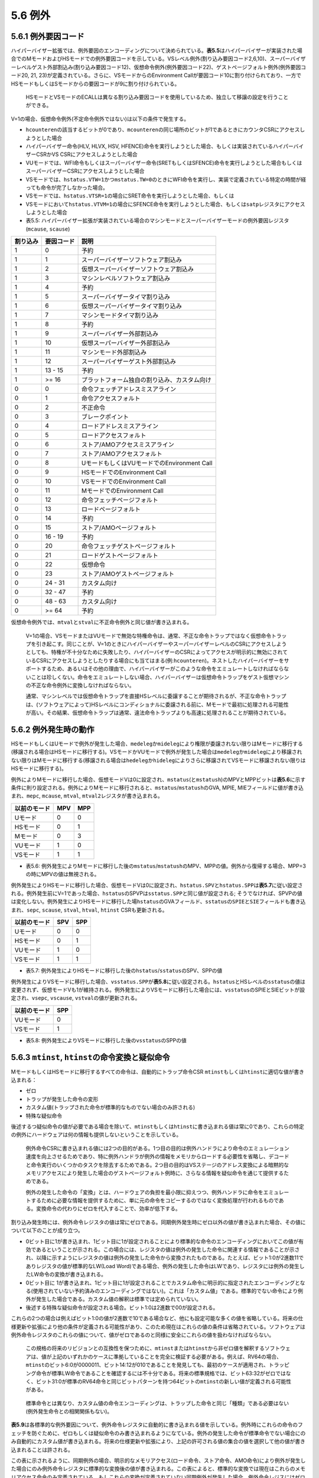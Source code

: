 5.6 例外
--------

5.6.1 例外要因コード
~~~~~~~~~~~~~~~~~~~~

ハイパーバイザー拡張では、例外要因のエンコーディングについて決められている。\ **表5.5**\ はハイパーバイザーが実装された場合でのMモードおよびHSモードでの例外要因コードを示している。VSレベル例外(割り込み要因コード2,6,10)、スーパーバイザーレベルゲスト外部割込み(割り込み要因コード12)、仮想命令例外(例外要因コード22)、ゲストページフォルト例外(例外要因コード20,
21, 23)が定義されている。さらに、VSモードからのEnvironment
Callが要因コード10に割り付けられており、一方でHSモードもしくはSモードからの要因コードが9に割り付けられている。

   HSモードとVSモードのECALLは異なる割り込み要因コードを使用しているため、独立して移譲の設定を行うことができる。

V=1の場合、仮想命令例外(不定命令例外ではない)は以下の条件で発生する。

-  ``hcounteren``\ の該当するビットが0であり、\ ``mcounteren``\ の同じ場所のビットが1であるときにカウンタCSRにアクセスしようとした場合

-  ハイパーバイザー命令(HLV, HLVX, HSV,
   HFENCE)命令を実行しようとした場合、もしくは実装されているハイパーバイザーCSRかVS
   CSRにアクセスしようとした場合

-  VUモードでは、WFI命令もしくはスーパーバイザー命令(SRETもしくはSFENCE)命令を実行しようとした場合もしくはスーパーバイザーCSRにアクセスしようとした場合

-  VSモードでは、\ ``hstatus.VTW=1``\ かつ\ ``mstatus.TW=0``\ のときにWFI命令を実行し、実装で定義されている特定の時間が経っても命令が完了しなかった場合。

-  VSモードでは、\ ``hstatus.VTSR=1``\ の場合にSRET命令を実行しようとした場合、もしくは

-  VSモードにおいて\ ``hstatus.VTVM=1``\ の場合にSFENCE命令を実行しようとした場合、もしくは\ ``satp``\ レジスタにアクセスしようとした場合

-  表5.5:
   ハイパーバイザー拡張が実装されている場合のマシンモードとスーパーバイザーモードの例外要因レジスタ
   (``mcause``, ``scause``)

======== ========== ============================================
割り込み 要因コード 説明
======== ========== ============================================
1        0          予約
1        1          スーパーバイザーソフトウェア割込み
1        2          仮想スーパーバイザーソフトウェア割込み
1        3          マシンレベルソフトウェア割込み
1        4          予約
1        5          スーパーバイザータイマ割り込み
1        6          仮想スーパーバイザータイマ割り込み
1        7          マシンモードタイマ割り込み
1        8          予約
1        9          スーパーバイザー外部割込み
1        10         仮想スーパーバイザー外部割込み
1        11         マシンモード外部割込み
1        12         スーパーバイザーゲスト外部割込み
1        13 - 15    予約
1        >= 16      プラットフォーム独自の割り込み、カスタム向け
0        0          命令フェッチアドレスミスアライン
0        1          命令アクセスフォルト
0        2          不正命令
0        3          ブレークポイント
0        4          ロードアドレスミスアライン
0        5          ロードアクセスフォルト
0        6          ストア/AMOアクセスミスアライン
0        7          ストア/AMOアクセスフォルト
0        8          UモードもしくはVUモードでのEnvironment Call
0        9          HSモードでのEnvironment Call
0        10         VSモードでのEnvironment Call
0        11         MモードでのEnvironment Call
0        12         命令フェッチページフォルト
0        13         ロードページフォルト
0        14         予約
0        15         ストア/AMOページフォルト
0        16 - 19    予約
0        20         命令フェッチゲストページフォルト
0        21         ロードゲストページフォルト
0        22         仮想命令
0        23         ストア/AMOゲストページフォルト
0        24 - 31    カスタム向け
0        32 - 47    予約
0        48 - 63    カスタム向け
0        >= 64      予約
======== ========== ============================================

仮想命令例外では、\ ``mtval``\ と\ ``stval``\ に不正命令例外と同じ値が書き込まれる。

   V=1の場合、VSモードまたはVUモードで無効な特権命令は、通常、不正な命令トラップではなく仮想命令トラップを引き起こす。同じことが、V=1のときにハイパーバイザーやスーパーバイザーレベルのCSRにアクセスしようとしても、特権が不十分なために失敗したり、ハイパーバイザーのCSRによってアクセスが明示的に無効にされているCSRにアクセスしようとしたりする場合にも当てはまる(例:``hcounteren``)。ネストしたハイパーバイザーをサポートするため、あるいはその他の理由で、ハイパーバイザーがこのような命令をエミュレートしなければならないことは珍しくない。命令をエミュレートしない場合、ハイパーバイザーは仮想命令トラップをゲスト仮想マシンの不正な命令例外に変換しなければならない。

   通常、マシンレベルでは仮想命令トラップを直接HSレベルに委譲することが期待されるが、不正な命令トラップは、(ソフトウェアによって)HSレベルにコンディショナルに委譲される前に、Mモードで最初に処理される可能性が高い。その結果、仮想命令トラップは通常、違法命令トラップよりも高速に処理されることが期待されている。

5.6.2 例外発生時の動作
~~~~~~~~~~~~~~~~~~~~~~

HSモードもしくはUモードで例外が発生した場合、\ ``medeleg``\ か\ ``mideleg``\ により権限が委譲されない限りはMモードに移行する(移譲される場合はHSモードに移行する)。VSモードかVUモードで例外が発生した場合は\ ``medeleg``\ か\ ``mideleg``\ により移譲されない限りはMモードに移行する(移譲される場合は\ ``hedeleg``\ か\ ``hideleg``\ によりさらに移譲されてVSモードに移譲されない限りはHSモードに移行する)。

例外によりMモードに移行した場合、仮想モードVは0に設定され、\ ``mstatus``\ (と\ ``mstatush``)のMPVとMPPビットは\ **表5.6**\ に示す条件に則り設定される。例外によりMモードに移行されると、\ ``mstatus``/``mstatush``\ のGVA,
MPIE, MIEフィールドに値が書き込まれ、\ ``mepc``, ``mcause``, ``mtval``,
``mtval2``\ レジスタが書き込まれる。

============ === ===
以前のモード MPV MPP
============ === ===
Uモード      0   0
HSモード     0   1
Mモード      0   3
VUモード     1   0
VSモード     1   1
============ === ===

-  表5.6:
   例外発生によりMモードに移行した後の\ ``mstatus``/``mstatush``\ のMPV、MPPの値。例外から復帰する場合、MPP=3の時にMPVの値は無視される。

例外発生によりHSモードに移行した場合、仮想モードVは0に設定され、\ ``hstatus.SPV``\ と\ ``hstatus.SPP``\ は\ **表5.7**\ に従い設定される。例外発生前にV=1であった場合、\ ``hstatus``\ のSPVPは\ ``sstatus.SPP``\ と同じ値が設定される;
そうでなければ、SPVPの値は変化しない。例外発生によりHSモードに移行した場\ ``hstatus``\ のGVAフィールド、\ ``sstatus``\ の\ ``SPIE``\ と\ ``SIE``\ フィールドも書き込まれ、\ ``sepc``,
``scause``, ``stval``, ``htval``, ``htinst`` CSRも更新される。

============ === ===
以前のモード SPV SPP
============ === ===
Uモード      0   0
HSモード     0   1
VUモード     1   0
VSモード     1   1
============ === ===

-  表5.7:
   例外発生によりHSモードに移行した後の\ ``hstatus``/``sstatus``\ のSPV、SPPの値

例外発生によりVSモードに移行した場合、\ ``vsstatus.SPP``\ が\ **表5.8**\ に従い設定される。\ ``hstatus``\ とHSレベルの\ ``sstatus``\ の値は変更されず、仮想モードVも1が維持される。例外発生によりVSモードに移行した場合には、\ ``vsstatus``\ のSPIEとSIEビットが設定され、\ ``vsepc``,
``vscause``, ``vstval``\ の値が更新される。

============ ===
以前のモード SPP
============ ===
VUモード     0
VSモード     1
============ ===

-  表5.8: 例外発生によりVSモードに移行した後の\ ``vsstatus``\ のSPPの値

5.6.3 ``mtinst``, ``htinst``\ の命令変換と疑似命令
~~~~~~~~~~~~~~~~~~~~~~~~~~~~~~~~~~~~~~~~~~~~~~~~~~

MモードもしくはHSモードに移行するすべての命令は、自動的にトラップ命令CSR
``mtinst``\ もしくは\ ``htinst``\ に適切な値が書き込まれる：

-  ゼロ
-  トラップが発生した命令の変形
-  カスタム値(トラップされた命令が標準的なものでない場合のみ許される)
-  特殊な疑似命令

後述するつ疑似命令の値が必要である場合を除いて、\ ``mtinst``\ もしくは\ ``htinst``\ に書き込まれる値は常に0であり、これらの特定の例外にハードウェアは何の情報も提供しないということを示している。

   例外命令CSRに書き込まれる値には2つの目的がある。1つ目の目的は例外ハンドラにより命令のエミュレーション速度を向上させるためであり、特に例外ハンドラが例外の情報をメモリからロードする必要性を省略し、デコードと命令実行のいくつかのタスクを除去するためである。2つ目の目的はVSステージのアドレス変換による暗黙的なメモリアクセスにより発生した場合のゲストページフォルト例時に、さらなる情報を疑似命令を通じて提供するためである。

   例外の発生した命令の「変換」とは、ハードウェアの負担を最小限に抑えつつ、例外ハンドラに命令をエミュレートするために必要な情報を提供するために、単に元の命令をコピーするのではなく変換処理が行われるものである。変換命令の代わりにゼロを代入することで、効率が低下する。

割り込み発生時には、例外命令レジスタの値は常にゼロである。同期例外発生時にゼロ以外の値が書き込まれた場合、その値について以下のことが成り立つ。

-  0ビット目に1が書き込まれ、1ビット目に1が設定されることにより標準的な命令のエンコーディングにおいてこの値が有効であるということが示される。この場合には、レジスタの値は例外の発生した命令に関連する情報であることが示され、以降に示すようにレジスタの値は例外の発生した命令から変換されたものである。たとえば、ビット1:0が2進数11でありレジスタの値が標準的なLW(Load
   Word)である場合、例外の発生した命令はLWであり、レジスタには例外の発生したLW命令の変換が書き込まれる。
-  0ビット目に
   1が書き込まれ、1ビット目に1が設定されることでカスタム命令に明示的に指定されたエンコーディングとなる(使用されていない予約済みのエンコーディングではない)。これは「カスタム値」である。標準的でない命令により例外が発生した場合である。カスタム値の解釈は標準では定められていない。
-  後述する特殊な疑似命令が設定される場合。ビット1:0は2進数で00が設定される。

これらの2つの場合は例えばビット1:0の値が2進数で10である場合など、他にも設定可能な多くの値を省略している。将来の仕様更新や拡張により他の条件が定義される可能性があり、このため現在はこれらの値の条件は省略されている。ソフトウェアは例外命令レジスタのこれらの値について、値がゼロであるのと同様に安全にこれらの値を扱わなければならない。

   この規格の将来のリビジョンとの互換性を保つために、\ ``mtinst``\ または\ ``htinst``\ から非ゼロ値を解釈するソフトウェアは、値が上記のいずれかのケースに準拠していることを完全に検証する必要がある。例えば、RV64の場合、\ ``mtinst``\ のビット6:0が0000011、ビット14:12が010であることを発見しても、最初のケースが適用され、トラッピング命令が標準LW命令であることを確認するには不十分である。将来の標準規格では、ビット63:32がゼロではなく、ビット31:0が標準のRV64命令と同じビットパターンを持つ64ビットの\ ``mtinst``\ の新しい値が定義される可能性がある。

..

   標準命令とは異なり、カスタム値の命令エンコーディングは、トラップした命令と同じ「種類」である必要はない(例外発生命令との相関関係もない)。

**表5.9**\ は各標準的な例外要因について、例外命令レジスタに自動的に書き込まれる値を示している。例外時にこれらの命令のフェッチを防ぐために、ゼロもしくは疑似命令のみ書き込まれるようになている。例外の発生した命令が標準命令でない場合にのみ自動的にカスタム値が書き込まれる。将来の仕様更新や拡張により、上記の許可される値の集合の値を選択して他の値が書き込まれることは許される。

この表に示されるように、同期例外の場合、明示的なメモリアクセス(ロード命令、ストア命令、AMO命令)により例外が発生した場合にのみ例外命令レジスタに標準的な変換後の値が書き込まれる。この表によると、標準的な変換では現在はこれらのメモリアクセス命令のみ定義されている。もしこれらの変換が定義されていない同期例外が発生した場合、例外命令レジスにはゼロが書き込まれる(もしくはこのような状況の場合には特殊な疑似命令が書き込まれる)。

+----------------+--------+----------------+------------+------------+
| 例外           | ゼロ値 | 変換           | カスタム値 | 疑似命令値 |
|                |        | された標準命令 |            |            |
+================+========+================+============+============+
| 命令アドレ     | Yes    | No             | Yes        | No         |
| スミスアライン |        |                |            |            |
+----------------+--------+----------------+------------+------------+
| 命令ア         | Yes    | No             | No         | No         |
| クセスフォルト |        |                |            |            |
+----------------+--------+----------------+------------+------------+
| 不正命令       | Yes    | No             | No         | No         |
+----------------+--------+----------------+------------+------------+
| ブ             | Yes    | No             | Yes        | No         |
| レークポイント |        |                |            |            |
+----------------+--------+----------------+------------+------------+
| 仮想命令       | Yes    | No             | Yes        | No         |
+----------------+--------+----------------+------------+------------+
| ロードアドレ   | Yes    | Yes            | Yes        | No         |
| スミスアライン |        |                |            |            |
+----------------+--------+----------------+------------+------------+
| ロードア       | Yes    | Yes            | Yes        | No         |
| クセスフォルト |        |                |            |            |
+----------------+--------+----------------+------------+------------+
| ス             | Yes    | Yes            | Yes        | No         |
| トア/AMOアドレ |        |                |            |            |
| スミスアライン |        |                |            |            |
+----------------+--------+----------------+------------+------------+
| ストア/AMOア   | Yes    | Yes            | Yes        | No         |
| クセスフォルト |        |                |            |            |
+----------------+--------+----------------+------------+------------+
| Environment    | Yes    | No             | Yes        | No         |
| Call           |        |                |            |            |
+----------------+--------+----------------+------------+------------+
| 命令           | Yes    | No             | No         | No         |
| ページフォルト |        |                |            |            |
+----------------+--------+----------------+------------+------------+
| ロード         | Yes    | Yes            | Yes        | No         |
| ページフォルト |        |                |            |            |
+----------------+--------+----------------+------------+------------+
| ストア/AMO     | Yes    | Yes            | Yes        | No         |
| ページフォルト |        |                |            |            |
+----------------+--------+----------------+------------+------------+
| 命令ゲスト     | Yes    | No             | No         | Yes        |
| ページフォルト |        |                |            |            |
+----------------+--------+----------------+------------+------------+
| ロードゲスト   | Yes    | Yes            | Yes        | Yes        |
| ページフォルト |        |                |            |            |
+----------------+--------+----------------+------------+------------+
| スト           | Yes    | Yes            | Yes        | Yes        |
| ア/AMOゲストペ |        |                |            |            |
| ージふぉるtお  |        |                |            |            |
+----------------+--------+----------------+------------+------------+

-  表5.9:
   例外発生時に例外命令レジスタ(``mtinst``\ もしくは\ ``htinst``)に自動的に書き込まれる値

-  表5.9:
   例外発生時に例外命令レジスタ(mtinstもしくはhtinst)に自動的に書き込まれる値

Compressed命令ではない標準的なロード命令で、LB,LBU,LH, LHU, LW, LWU, LD,
FLW, FLD,
FLQの内一つに例外が発生した場合の変換された命令のフォーマットを\ **図5.42**\ に示す。

.. figure:: https://paper-attachments.dropbox.com/s_24228DF75BC005DA023D29CCE318830D148BD602F7A83995A6CB15225F37C147_1613864739628_image.png
   :alt: img

   img

Compressedではない標準的なストア命令で、SB, SH, SW, SD, FSW, FSD,
FSQのうち一つに例が外が発生した場合の変換された命令フォーマットを\ **図5.43**\ に示す。

.. figure:: https://paper-attachments.dropbox.com/s_24228DF75BC005DA023D29CCE318830D148BD602F7A83995A6CB15225F37C147_1613864830156_image.png
   :alt: img

   img

標準的なアトミック命令(Load Reserved, Store Conditional,
AMO命令)の、変換後の命令フォーマットを\ **図5.44**\ に示す。

.. figure:: https://paper-attachments.dropbox.com/s_24228DF75BC005DA023D29CCE318830D148BD602F7A83995A6CB15225F37C147_1613865055200_image.png
   :alt: img

   img

標準的な仮想マシンロードストア命令(HLV, HLVX,
HSV)では、変換後の命令フォーマットを\ **図5.45**\ に示す。

.. figure:: https://paper-attachments.dropbox.com/s_24228DF75BC005DA023D29CCE318830D148BD602F7A83995A6CB15225F37C147_1613865218647_image.png
   :alt: img

   img

すべての変換された命令では、19:15ビットのrs1フィールドがAddr.
Offsetフィールドに置き換えられており、この値は例外の発生した仮想アドレス(mtvalとstvalに書き込まれた値)とオリジナルの仮想アドレスの正の差分を表現している。ミスアラインメモリアクセスの場合、この値は非ゼロとなる可能性がある。基本的なロードストア命令では、即値のフィールドはすべて変換によりゼロに置き換えられる。

標準的なCompressed命令(16bit長)では、変換された命令は以下のようなフォーマットとなる。

1. Compressed命令は32ビットに置き換えられる。
2. 32ビットの等価な命令に置き換えられる。
3. ビット1が０に置き換えられる。

例外の発生した命令がCompressed命令ではなく、ビット1:0が11ではない場合、変換後の標準的な命令では、ビット1:0が2進数01に置き換えられる。

-  mtinstまたはhtinstの内容をデコードする際に、ソフトウェアがレジスタが標準の基本ロード(LB,LBU,LH,LHU,LW,LWU,LD,FLW,FLD,FLQ)または基本ストア(SB,SH,SW,SD,FSW,FSD,FSQ)のエンコーディングを含んでいると判断した場合、即値オフセットフィールド(ビット31:25,および24:20または11:7)がゼロであることも証明する必要はない。レジスタの値が基本的なロード・ストアのエンコーディングであるという知識は、例外の命令が同じ種類のものであることを証明するのに十分である。

-  この規格の将来のバージョンでは、現在ゼロであるレジスタに情報が追加される可能性がある。しかし、下位互換性のために、そのような情報は性能向上のためだけのものであり、安全に無視することができる。

ゲストページフォルトでは、例外命令レジスには特殊な疑似命令が以下の条件で書き込まれる：

(a) :
    VSステージアドレス変換中の暗黙的なメモリアクセスにて例外が発生した場合

(b) : mtval2,
    htvalに非ゼロの値(例外の発生したゲスト物理アドレス)が書き込まれた場合

２つの条件に合致した場合、mtinstもしくはhtinstは表5.10に基づく値が書き込まれ、ゼロは許可されない。

========== ====================================================
値         意味
========== ====================================================
0x00002000 VSステージアドレス変換の32ビットメモリ読み込み(RV32)
0x00002020 VSステージアドレス変換の32ビットメモリ書き込み(RV32)
0x00003000 VSステージアドレス変換の64ビットメモリ読み込み(RV64)
0x00003020 VSステージアドレス変換の64ビットメモリ書き込み(RV32)
========== ====================================================

-  表5.10:
   ゲストページフォルト例外における特殊な疑似命令。RV32での値はVSXLEN=32、RV64での値はVSXLEN=64の場合に使用される。

これらの疑似命令は表5.11に示す基本的なロードストア命令のエンコーディングに近づけるように設計されている。

================ ===========
エンコーディング 命令
================ ===========
0x00002003       lw x0,0(x0)
0x00002023       sw x0,0(x0)
0x00003003       ld x0,0(x0)
0x00003023       sd x0,0(x0)
================ ===========

-  表5.11: 表5.10の特殊な疑似命令に相当する標準的な命令

「メモリ書き込み」の疑似命令(0x00002020,
0x00003020)は、マシンがVSレベルのページテーブルのA/Dビットを自動的に更新しようとする場合に使用される。VSステージアドレス変換における他の暗黙的なメモリアクセスはすべてメモリ読み込みである。VSレベルのページテーブルのA/Dビットをマシンにより自動的に更新されない場合(ソフトウェアにより実行される)、「メモリ書き込み」のケースは決して発生しない。このようなページテーブルの更新は、単純な書き込みではなく実際にはアトミックに実行されなくてはならないという事実は、疑似命令では無視されている。

-  擬似命令値を必要とする条件がMモードで発生することがある場合、mtinstは完全にハードウェアによりゼロ固定とすることは出来ない。しかし、その場合、例外命令レジスタは最小限の値0と0x00002000または0x00003000、場合によっては0x00002020または0x00003020のみをサポートし、1つのレジスタあたりハードウェアで1つまたは2つのフリップフロップがひつようなだけである。

-  ハイパーバイザーはこのような状況では、例外の発生した暗黙のメモリアクセスをエミュレートすることは期待されていないため、ページテーブル更新のためのアトミック性の要件を無視しても何の問題もない。むしろ、ハイパーバイザーには、障害が発生したアクセスに関する十分な情報が与えられており、障害が発生した命令を再試行して実行を再開する前に、メモリにアクセス可能な状態にすることができる(例えば、仮想メモリの欠落したページを復元する)。

5.6.4 例外からの復帰
~~~~~~~~~~~~~~~~~~~~

Mモードで処理された例外から復帰するためにMRET命令が使用される。MRET命令はまず\ **表5.6**\ に基づいてmstatusもしくはmstatushレジスタのMPPとMPVフィールドの値を用いて新しい動作モードを決定する。次にMRETはmstatus/mstatushのMPVとMPPを0に設定し、MIEをMPIEに、MPIEを1に設定する。最後に、MRETは仮想モードと特権モードを設定し、pcをmepcに設定する。

SRET命令はHSモードもしくはVSモードで処理された例外から復帰するために使用される。この命令の動作は現在の仮想モードに依存する。

MモードもしくはHSモード(つまりV=0)で実行中の場合、SRETは最初にhstatus.SPVとsstatus.SPPに基づき\ **表5.7**\ に従って新しい動作モードを決定する。SRETは次にhstatus.SPVを0に設定し、sstatusのSPP=0、SIE=SPIE、SPIE=1に設定する。最後に、SRETは新しい仮想化モードと特権モードを設定し、pc=sepcとする。

VSモードで実行中の場合(つまりV=1)、SRETは\ **表5.8**\ に基づいて特権モードを設定し、vstatusのSPP=0、SIE=SPIE、SPIE=1として最後にpc=vsepcとする。
